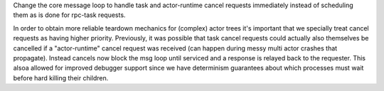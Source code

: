 Change the core message loop to handle task and actor-runtime cancel
requests immediately instead of scheduling them as is done for rpc-task
requests.

In order to obtain more reliable teardown mechanics for (complex) actor
trees it's important that we specially treat cancel requests as having
higher priority. Previously, it was possible that task cancel requests
could actually also themselves be cancelled if a "actor-runtime" cancel
request was received (can happen during messy multi actor crashes that
propagate). Instead cancels now block the msg loop until serviced and
a response is relayed back to the requester. This alsoa allowed for
improved debugger support since we have determinism guarantees about
which processes must wait before hard killing their children.
